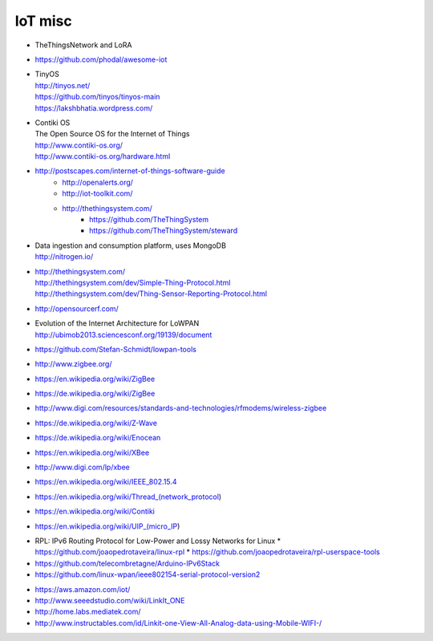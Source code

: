 ========
IoT misc
========

- TheThingsNetwork and LoRA

- https://github.com/phodal/awesome-iot

- | TinyOS
  | http://tinyos.net/
  | https://github.com/tinyos/tinyos-main
  | https://lakshbhatia.wordpress.com/

- | Contiki OS
  | The Open Source OS for the Internet of Things
  | http://www.contiki-os.org/
  | http://www.contiki-os.org/hardware.html

- http://postscapes.com/internet-of-things-software-guide
    - http://openalerts.org/
    - http://iot-toolkit.com/
    - http://thethingsystem.com/
        - https://github.com/TheThingSystem
        - https://github.com/TheThingSystem/steward

- | Data ingestion and consumption platform, uses MongoDB
  | http://nitrogen.io/

- | http://thethingsystem.com/
  | http://thethingsystem.com/dev/Simple-Thing-Protocol.html
  | http://thethingsystem.com/dev/Thing-Sensor-Reporting-Protocol.html

- http://opensourcerf.com/

- | Evolution of the Internet Architecture for LoWPAN
  | http://ubimob2013.sciencesconf.org/19139/document

- https://github.com/Stefan-Schmidt/lowpan-tools

- http://www.zigbee.org/
- https://en.wikipedia.org/wiki/ZigBee
- https://de.wikipedia.org/wiki/ZigBee
- http://www.digi.com/resources/standards-and-technologies/rfmodems/wireless-zigbee
- https://de.wikipedia.org/wiki/Z-Wave
- https://de.wikipedia.org/wiki/Enocean
- https://en.wikipedia.org/wiki/XBee
- http://www.digi.com/lp/xbee
- https://en.wikipedia.org/wiki/IEEE_802.15.4
- https://en.wikipedia.org/wiki/Thread_(network_protocol)
- https://en.wikipedia.org/wiki/Contiki
- https://en.wikipedia.org/wiki/UIP_(micro_IP)


* RPL: IPv6 Routing Protocol for Low-Power and Lossy Networks for Linux
  * https://github.com/joaopedrotaveira/linux-rpl
  * https://github.com/joaopedrotaveira/rpl-userspace-tools
* https://github.com/telecombretagne/Arduino-IPv6Stack
* https://github.com/linux-wpan/ieee802154-serial-protocol-version2

- https://aws.amazon.com/iot/

- http://www.seeedstudio.com/wiki/LinkIt_ONE
- http://home.labs.mediatek.com/
- http://www.instructables.com/id/Linkit-one-View-All-Analog-data-using-Mobile-WIFI-/
